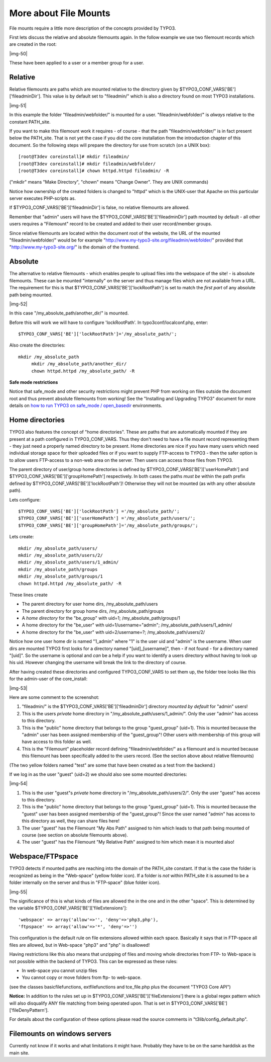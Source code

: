 ﻿.. include:: Images.txt

.. ==================================================
.. FOR YOUR INFORMATION
.. --------------------------------------------------
.. -*- coding: utf-8 -*- with BOM.

.. ==================================================
.. DEFINE SOME TEXTROLES
.. --------------------------------------------------
.. role::   underline
.. role::   typoscript(code)
.. role::   ts(typoscript)
   :class:  typoscript
.. role::   php(code)


More about File Mounts
^^^^^^^^^^^^^^^^^^^^^^

File mounts require a little more description of the concepts provided
by TYPO3.

First lets discuss the relative and absolute filemounts again. In the
follow example we use two filemount records which are created in the
root:

|img-50|

These have been applied to a user or a member group for a user.


Relative
""""""""

Relative filemounts are paths which are mounted relative to the
directory given by $TYPO3\_CONF\_VARS['BE']['fileadminDir']. This
value is by default set to "fileadmin/" which is also a directory
found on most TYPO3 installations.

|img-51|

In this example the folder "fileadmin/webfolder/" is mounted for a
user. "fileadmin/webfolder/" is  *always* relative to the constant
PATH\_site.

If you want to make this filemount work it requires - of course - that
the path "fileadmin/webfolder/" is in fact present below the
PATH\_site. That is not yet the case if you did the core installation
from the introduction chapter of this document. So the following steps
will prepare the directory for use from scratch (on a UNIX box):

::

   [root@T3dev coreinstall]# mkdir fileadmin/
   [root@T3dev coreinstall]# mkdir fileadmin/webfolder/
   [root@T3dev coreinstall]# chown httpd.httpd fileadmin/ -R

("mkdir" means "Make Directory", "chown" means "Change Owner". They
are UNIX commands)

Notice how ownership of the created folders is changed to "httpd"
which is the UNIX-user that Apache on this particular server executes
PHP-scripts as.

If $TYPO3\_CONF\_VARS['BE']['fileadminDir'] is false, no relative
filemounts are allowed.

Remember that "admin" users will have the
$TYPO3\_CONF\_VARS['BE']['fileadminDir'] path mounted by default - all
other users requires a "Filemount" record to be created and added to
their user record/member groups.

Since relative filemounts are located within the document root of the
website, the URL of the mounted "fileadmin/webfolder/" would be for
example "http://www.my-typo3-site.org/fileadmin/webfolder/" provided
that "http://www.my-typo3-site.org/" is the domain of the frontend.


Absolute
""""""""

The alternative to relative filemounts - which enables people to
upload files into the webspace of the site! - is absolute filemounts.
These can be mounted "internally" on the server and thus manage files
which are not available from a URL. The requirement for this is that
$TYPO3\_CONF\_VARS['BE']['lockRootPath'] is set to match the  *first
part* of any absolute path being mounted.

|img-52|

In this case "/my\_absolute\_path/another\_dir/" is mounted.

Before this will work we will have to configure 'lockRootPath'. In
typo3conf/localconf.php, enter:

::

   $TYPO3_CONF_VARS['BE']['lockRootPath']='/my_absolute_path/';

Also create the directories:

::

      mkdir /my_absolute_path
           mkdir /my_absolute_path/another_dir/
           chown httpd.httpd /my_absolute_path/ -R

**Safe mode restrictions**

Notice that safe\_mode and other security restrictions might prevent
PHP from working on files outside the document root and thus prevent
absolute filemounts from working! See the "Installing and Upgrading
TYPO3" document for more details on `how to run TYPO3 on safe\_mode /
open\_basedir <../Sites/typo3/doc_inst_upgr/doc/manual.sxw#safe_mode%2
0and%20open_basedir%7Coutline>`_ environments.


Home directories
""""""""""""""""

TYPO3 also features the concept of "home directories". These are paths
that are automatically mounted if they are present at a path
configured in TYPO3\_CONF\_VARS. Thus they don't need to have a file
mount record representing them - they just need a properly named
directory to be present. Home directories are nice if you have many
users which need individual storage space for their uploaded files or
if you want to supply FTP-access to TYPO3 - then the safer option is
to allow users FTP-access to a non-web area on the server. Then users
can access those files from TYPO3.

The parent directory of user/group home directories is defined by
$TYPO3\_CONF\_VARS['BE']['userHomePath'] and
$TYPO3\_CONF\_VARS['BE']['groupHomePath'] respectively. In both cases
the paths  *must be* within the path prefix defined by
$TYPO3\_CONF\_VARS['BE']['lockRootPath']! Otherwise they will not be
mounted (as with any other absolute path).

Lets configure:

::

   $TYPO3_CONF_VARS['BE']['lockRootPath'] ='/my_absolute_path/';
   $TYPO3_CONF_VARS['BE']['userHomePath'] ='/my_absolute_path/users/';
   $TYPO3_CONF_VARS['BE']['groupHomePath']='/my_absolute_path/groups/';

Lets create:

::

   mkdir /my_absolute_path/users/      
   mkdir /my_absolute_path/users/2/
   mkdir /my_absolute_path/users/1_admin/
   mkdir /my_absolute_path/groups        
   mkdir /my_absolute_path/groups/1
   chown httpd.httpd /my_absolute_path/ -R

These lines create

- The parent directory for user home dirs, /my\_absolute\_path/users

- The parent directory for group home dirs, /my\_absolute\_path/groups

- A  *home directory* for the "be\_group" with uid=1;
  /my\_absolute\_path/groups/1

- A home directory for the "be\_user" with uid=1/username="admin";
  /my\_absolute\_path/users/1\_admin/

- A home directory for the "be\_user" with uid=2/username=?;
  /my\_absolute\_path/users/2/

Notice how one user home dir is named "1\_admin" where "1" is the user
uid and "admin" is the username. When user dirs are mounted TYPO3
first looks for a directory named "[uid]\_[username]", then - if not
found - for a directory named "[uid]". So the username is optional and
*can* be a help if you want to identify a users directory without
having to look up his uid. However changing the username will break
the link to the directory of course.

After having created these directories and configured
TYPO3\_CONF\_VARS to set them up, the folder tree looks like this for
the admin-user of the core\_install:

|img-53|

Here are some comment to the screenshot:

#. "fileadmin/" is the $TYPO3\_CONF\_VARS['BE']['fileadminDir'] directory
   *mounted by default* for "admin" users!

#. This is the users  *private* home directory in
   "/my\_absolute\_path/users/1\_admin/". Only the user "admin" has
   access to this directory.

#. This is the "public" home directory that belongs to the group
   "guest\_group" (uid=1). This is mounted because the "admin" user has
   been assigned membership of the "guest\_group"! Other users with
   membership of this group will have access to this folder as well.

#. This is the "Filemount" placeholder record defining
   "fileadmin/webfolder/" as a filemount and is mounted because this
   filemount has been specifically added to the users record. (See the
   section above about relative filemounts)

(The two yellow folders named "test" are some that have been created
as a test from the backend.)

If we log in as the user "guest" (uid=2) we should also see some
mounted directories:

|img-54|

#. This is the user "guest"s  *private* home directory in
   "/my\_absolute\_path/users/2/". Only the user "guest" has access to
   this directory.

#. This is the "public" home directory that belongs to the group
   "guest\_group" (uid=1). This is mounted because the "guest" user has
   been assigned membership of the "guest\_group"! Since the user named
   "admin" has access to this directory as well, they can share files
   here!

#. The user "guest" has the Filemount "My Abs Path" assigned to him which
   leads to that path being mounted of course (see section on absolute
   filemounts above).

#. The user "guest" has the Filemount "My Relative Path" assigned to him
   which mean it is mounted also!


Webspace/FTPspace
"""""""""""""""""

TYPO3 detects if mounted paths are reaching into the domain of the
PATH\_site constant. If that is the case the folder is recognized as
being in the "Web-space" (yellow folder icon). If a folder is  *not*
within PATH\_site it is assumed to be a folder internally on the
server and thus in "FTP-space" (blue folder icon).

|img-55|

The significance of this is what kinds of files are allowed the in the
one and in the other "space". This is determined by the variable
$TYPO3\_CONF\_VARS['BE']['fileExtensions']:

::

               'webspace' => array('allow'=>'', 'deny'=>'php3,php'),
               'ftpspace' => array('allow'=>'*', 'deny'=>'')

This configuration is the default rule on file extensions allowed
within each space. Basically it says that in FTP-space all files are
allowed, but in Web-space "php3" and "php" is disallowed!

Having restrictions like this also means that unzipping of files and
moving whole directories from FTP- to Web-space is not possible within
the backend of TYPO3. This can be expressed as these rules:

- In web-space you cannot unzip files

- You cannot copy or move folders from ftp- to web-space.

(see the classes basicfilefunctions, extfilefunctions and
tce\_file.php plus the document "TYPO3 Core API")

**Notice:** In addition to the rules set up in
$TYPO3\_CONF\_VARS['BE']['fileExtensions'] there is a global regex
pattern which will also disqualify ANY file matching from being
operated upon. That is set in
$TYPO3\_CONF\_VARS['BE']['fileDenyPattern'].

For details about the configuration of these options please read the
source comments in "t3lib/config\_default.php".


Filemounts on windows servers
"""""""""""""""""""""""""""""

Currently not know if it works and what limitations it might have.
Probably they have to be on the same harddisk as the main site.

